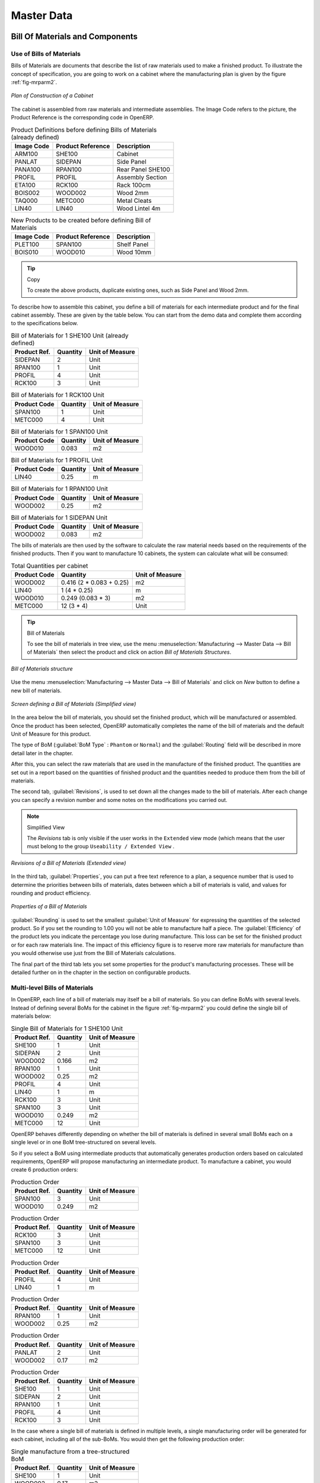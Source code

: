 Master Data
===========

Bill Of Materials and Components
++++++++++++++++++++++++++++++++

Use of Bills of Materials
-------------------------

Bills of Materials are documents that describe the list of raw materials used to make a finished
product. To illustrate the concept of specification, you are going to work on a cabinet where the
manufacturing plan is given by the figure :ref:`fig-mrparm2`.

.. _fig-mrparm2:

.. figure:: images/mrp_armoire.png
   :scale: 75
   :align: center

   *Plan of Construction of a Cabinet*

The cabinet is assembled from raw materials and intermediate assemblies. The Image Code refers to the picture, the Product Reference is the corresponding code in OpenERP.

.. table:: Product Definitions before defining Bills of Materials (already defined)

   ========== ================= =========================
   Image Code Product Reference Description
   ========== ================= =========================
   ARM100     SHE100            Cabinet
   PANLAT     SIDEPAN           Side Panel
   PANA100    RPAN100           Rear Panel SHE100
   PROFIL     PROFIL            Assembly Section
   ETA100     RCK100            Rack 100cm
   BOIS002    WOOD002           Wood 2mm
   TAQ000     METC000           Metal Cleats
   LIN40      LIN40             Wood Lintel 4m
   ========== ================= =========================

.. table:: New Products to be created before defining Bill of Materials

   ========== ================= =========================
   Image Code Product Reference Description
   ========== ================= =========================
   PLET100    SPAN100           Shelf Panel
   BOIS010    WOOD010           Wood 10mm
   ========== ================= =========================

.. tip:: Copy

        To create the above products, duplicate existing ones, such as Side Panel and Wood 2mm.

To describe how to assemble this cabinet, you define a bill of materials for each intermediate
product and for the final cabinet assembly. These are given by the table below. You can start from the demo data and complete them according to the specifications below.

.. table:: Bill of Materials for 1 SHE100 Unit (already defined)

   ============  ========  ===============
   Product Ref.  Quantity  Unit of Measure
   ============  ========  ===============
   SIDEPAN       2         Unit
   RPAN100       1         Unit
   PROFIL        4         Unit
   RCK100        3         Unit
   ============  ========  ===============

.. table:: Bill of Materials for 1 RCK100 Unit

   ============  ========  ===============
   Product Code  Quantity  Unit of Measure
   ============  ========  ===============
   SPAN100       1         Unit
   METC000       4         Unit
   ============  ========  ===============

.. table:: Bill of Materials for 1 SPAN100 Unit

   ============  ========  ===============
   Product Code  Quantity  Unit of Measure
   ============  ========  ===============
   WOOD010       0.083     m2
   ============  ========  ===============

.. table:: Bill of Materials for 1 PROFIL Unit

   ============  ========  ===============
   Product Code  Quantity  Unit of Measure
   ============  ========  ===============
   LIN40         0.25      m
   ============  ========  ===============

.. table:: Bill of Materials for 1 RPAN100 Unit

   ============  ========  ===============
   Product Code  Quantity  Unit of Measure
   ============  ========  ===============
   WOOD002       0.25      m2
   ============  ========  ===============

.. table:: Bill of Materials for 1 SIDEPAN Unit

   ============  ========  ===============
   Product Code  Quantity  Unit of Measure
   ============  ========  ===============
   WOOD002       0.083     m2
   ============  ========  ===============

The bills of materials are then used by the software to calculate the raw material needs based on the
requirements of the finished products. Then if you want to manufacture 10 cabinets, the system can
calculate what will be consumed:

.. table:: Total Quantities per cabinet

   ============  ========================  ===============
   Product Code  Quantity                  Unit of Measure
   ============  ========================  ===============
   WOOD002       0.416 (2 * 0.083 + 0.25)   m2
   LIN40         1 (4 * 0.25)               m
   WOOD010       0.249 (0.083 * 3)          m2
   METC000       12 (3 * 4)                 Unit
   ============  ========================  ===============

.. tip:: Bill of Materials

   To see the bill of materials in tree view, use the menu :menuselection:`Manufacturing -->
   Master Data --> Bill of Materials` then select the product and click on action `Bill of Materials Structures`.

.. figure:: images/mrp_bom_tree.png
   :scale: 65
   :align: center

   *Bill of Materials structure*

Use the menu :menuselection:`Manufacturing --> Master Data --> Bill of Materials`
and click on `New` button to define a new bill of materials.

.. tip::The Different Views

    To change the view in the bill of materials you can:

    * From the list, select a bill of materials name and then click :guilabel:`Other View`,

    * From a product form, use the menu :guilabel:`Product BoM Structure` to the right.

.. figure:: images/mrp_bom.png
   :scale: 75
   :align: center

   *Screen defining a Bill of Materials (Simplified view)*

In the area below the bill of materials, you should set the finished product, which will be
manufactured or assembled. Once the product has been selected, OpenERP automatically completes the
name of the bill of materials and the default Unit of Measure for this product.

The type of BoM (:guilabel:`BoM Type` : ``Phantom`` or ``Normal``) and
the :guilabel:`Routing` field will be described in
more detail later in the chapter.

After this, you can select the raw materials that are used in the manufacture of the finished
product. The quantities are set out in a report based on the quantities of finished product and
the quantities needed to produce them from the bill of materials.

.. index::
   single: BoM; revisions

The second tab, :guilabel:`Revisions`, is used to set down all the changes made to the
bill of materials. After each
change you can specify a revision number and some notes on the modifications you carried out.

.. note:: Simplified View

   The `Revisions` tab is only visible if the user works in the ``Extended`` view mode
   (which means that the user must belong to the group ``Useability / Extended View`` .

.. figure:: images/mrp_bom_revision.png
   :scale: 75
   :align: center

   *Revisions of a Bill of Materials (Extended view)*

In the third tab, :guilabel:`Properties`, you can put a free text reference to a plan,
a sequence number that is
used to determine the priorities between bills of materials, dates between which a bill of materials
is valid, and values for rounding and product efficiency.

.. figure:: images/mrp_bom_properties.png
   :scale: 75
   :align: center

   *Properties of a Bill of Materials*

:guilabel:`Rounding` is used to set the smallest :guilabel:`Unit of Measure`
for expressing the quantities of the selected
product. So if you set the rounding to 1.00 you will not be able to manufacture half a piece. The
:guilabel:`Efficiency` of the product lets you indicate the percentage you lose during manufacture. This loss
can be set for the finished product or for each raw materials line. The impact of this efficiency
figure is to reserve more raw materials for manufacture than you would otherwise use just from the Bill
of Materials calculations.

The final part of the third tab lets you set some properties for the product's manufacturing
processes. These will be detailed further on in the chapter in the section on configurable products.

.. index::
   single: BoM; multi-level
   single: multi-level BoM

Multi-level Bills of Materials
------------------------------

In OpenERP, each line of a bill of materials may itself be a bill of materials. So you can
define BoMs with several levels. Instead of defining several BoMs for the cabinet in the figure
:ref:`fig-mrparm2` you could define the single bill of materials below:

.. table:: Single Bill of Materials for 1 SHE100 Unit

   ============  ========  ===============
   Product Ref.  Quantity  Unit of Measure
   ============  ========  ===============
   SHE100        1         Unit
   SIDEPAN       2         Unit
   WOOD002       0.166     m2
   RPAN100       1         Unit
   WOOD002       0.25      m2
   PROFIL        4         Unit
   LIN40         1         m
   RCK100        3         Unit
   SPAN100       3         Unit
   WOOD010       0.249     m2
   METC000       12        Unit
   ============  ========  ===============

OpenERP behaves differently depending on whether the bill of materials is defined in several small
BoMs each on a single level or in one BoM tree-structured on several levels.

So if you select a BoM using intermediate products that automatically generates production orders
based on calculated requirements, OpenERP will propose manufacturing an intermediate product. To
manufacture a cabinet, you would create 6 production orders:

.. table:: Production Order

   ============  ========  ===============
   Product Ref.  Quantity  Unit of Measure
   ============  ========  ===============
   SPAN100       3         Unit
   WOOD010       0.249     m2
   ============  ========  ===============

.. table:: Production Order

   ============  ========  ===============
   Product Ref.  Quantity  Unit of Measure
   ============  ========  ===============
   RCK100        3         Unit
   SPAN100       3         Unit
   METC000       12        Unit
   ============  ========  ===============

.. table:: Production Order

   ============  ========  ===============
   Product Ref.  Quantity  Unit of Measure
   ============  ========  ===============
   PROFIL        4         Unit
   LIN40         1         m
   ============  ========  ===============

.. table:: Production Order

   ============  ========  ===============
   Product Ref.  Quantity  Unit of Measure
   ============  ========  ===============
   RPAN100       1         Unit
   WOOD002       0.25      m2
   ============  ========  ===============

.. table:: Production Order

   ============  ========  ===============
   Product Ref.  Quantity  Unit of Measure
   ============  ========  ===============
   PANLAT        2         Unit
   WOOD002       0.17      m2
   ============  ========  ===============

.. table:: Production Order

   ============  ========  ===============
   Product Ref.  Quantity  Unit of Measure
   ============  ========  ===============
   SHE100        1         Unit
   SIDEPAN       2         Unit
   RPAN100       1         Unit
   PROFIL        4         Unit
   RCK100        3         Unit
   ============  ========  ===============

In the case where a single bill of materials is defined in multiple levels, a single manufacturing
order will be generated for each cabinet, including all of the sub-BoMs. You would then get the
following production order:

.. table:: Single manufacture from a tree-structured BoM

   ============  ========  ===============
   Product Ref.  Quantity  Unit of Measure
   ============  ========  ===============
   SHE100        1         Unit
   WOOD002       0.17      m2
   WOOD002       0.25      m2
   LIN40         1         m
   WOOD010       0.249     m2
   METC000       12        Unit
   ============  ========  ===============

.. index::
   pair: phantom; bill of materials

Phantom Bills of Materials
--------------------------

If a finished product is defined using intermediate products that are themselves defined using other
BoMs, OpenERP will then propose the manufacture of each intermediate product. This will give
several production orders. If you only want a single production order you can define a single BoM with
several levels.

Sometimes, however, it is useful to define the intermediate product separately and not as part of a
multi-level assembly even if you do not want separate production orders for intermediate
products.

In the example, the intermediate product ``RCK100`` is used in the manufacturing of several different
cabinets. So you would want to define a unique BoM for it even if you did not want any
instances of this product to be built, nor wanted to re-write these elements in a series of
different multi-level BoMs.

If you only want a single production order for the complete cabinet, and not one for the BoM itself, you
can define the BoM line corresponding to product ``RCK100`` in the cabinet's BoM as type :guilabel:`Phantom`. Then
it will automatically put ``RCK100``'s BoM contents into the cabinet's production order even though
it is been defined as multi-level.

This way of representing the assembly is very useful because it allows you to define reusable
elements of the assembly and keep them isolated.

If you define the BoM for the ``SHE100`` cabinet in the way shown by the table below,
you will get two production orders when the order is confirmed, as shown in the tables below that.

.. table:: Definition and use of Phantom BoMs

   ============  ========  ===============  ===========
   Product Ref.  Quantity  Unit of Measure  Type of BoM
   ============  ========  ===============  ===========
   SHE100        1         Unit             normal
   SIDEPAN       2         Unit             normal
   RPAN100       1         Unit             phantom
   PROFIL        4         Unit             phantom
   RCK100        3         Unit             phantom
   ============  ========  ===============  ===========

.. table:: Production Order from Phantom BoMs

   ============  ========  ===============
   Product Ref.  Quantity  Unit of Measure
   ============  ========  ===============
   SHE100        1         Unit
   SIDEPAN       2         Unit
   WOOD002       0.25      m2
   LIN40         1         m
   WOOD010       0.249     m2
   METC000       12        Unit
   ============  ========  ===============

.. table:: Production Order from Normal BoM

   ============  ========  ===============
   Product Ref.  Quantity  Unit of Measure
   ============  ========  ===============
   SIDEPAN       2         Unit
   WOOD002       0.17      m2
   ============  ========  ===============

Bills of Materials for Kits/Sets
--------------------------------

.. note:: Sales Bills of Materials

    In other software, this is sometimes named a Sales Bill of Materials.
    In OpenERP, the term assembly is used because the effect of the bill of materials is visible not
    only in sales but also elsewhere, for example, in the intermediate manufactured products.

Kits/Sets bills of materials enable you to define assemblies that will be sold directly. These
could also be used in deliveries and stock management rather than just sold in isolation.
For example if you deliver the cabinet in pieces for self-assembly, set the ``SHE100`` BoM to type
``Sets / Phantom`` .

When a salesperson creates an order for a ``SHE100`` product, OpenERP automatically changes the ``SHE100``
from a set of components into an identifiable package for sending to a customer.
Then it asks the storesperson to pack 2 ``SIDEPAN``, 1 ``RPAN100``, 4 ``PROFIL``, 3 ``RCK100``.
This is described as a ``SHE100``, not just the individual delivered products.

Workcenters
+++++++++++

Workcenters represent units of product, capable of doing material transformation operations. You can
distinguish two types of workcenters: machines and human resources.

.. note:: Workcenter

    Workcenters are units of manufacture consisting of one or several people and/or machines
    that can be considered as a unit for the purposes of forecasting capacity and planning.

Use the menu :menuselection:`Manufacturing --> Configuration --> Resources --> Work Centers` to define a new
workcenter. You get a form as shown in the figure :ref:`fig-mrpwkc2`.

.. _fig-mrpwkc2:

.. figure:: images/mrp_workcenter.png
   :scale: 75
   :align: center

   *Definition of a workcenter*
   
.. tip:: Missing fields
	
	If some fields such as :guilabel:`Analytic Journal, General Account` in the view are missing, you have
	to install the module `analytic_account`

A workcenter must have a name. You then assign a type: machine, human resource, tool, a code and
a description of operating hours or functionality. The figure :ref:`fig-mrpwkc2` represents the hours from Monday
to Friday, from 08:00 to 18:00 with a break of an hour from 12:00.

You should show a description of the workcenter and its operations.

Once the database is encoded you should enter data about the production capacity of the workcenter.
Depending on whether you have a machine or a person, a workcenter will be defined in cycles or
hours. If it represents a set of machines and people you can use both cycles and hours at the same
time.

.. index::
   single: workcenter, cycle


.. note:: A Cycle

    A cycle corresponds to the time required to carry out an assembly operation.
    The user is free to determine which is the reference operation for a given workcenter.
    It must be represented by the cost and elapsed time of manufacture.

    For example, for a printing workcenter, a cycle will be the printing of 1 page or of 1000 pages
    depending on the printer.

To define the capacity properly it is necessary to know, for each workcenter, what will be the
reference operation which determines the cycle. You can then define the data relative
to the capacity.

`Capacity per Cycle` (CA) : determine the number of operations that can be done in parallel during a
cycle. Generally, the number defines the number of identical machines or people defined by the
workcenter.

`Time for 1 cycle (hour)` (TC) : give the duration in hours for that or the operations defined by a cycle.

`Time before production` (TS) : give the wait in hours to initialize production operations. Generally,
this represents the machine setup time.

`Time after production` (TN) : give the delay in hours after the end of a production operation.
Generally, this represents the cleaning time necessary after an operation.

`Efficiency factor`  (ET) : is a factor that is applied to the three times above to determine the real
production time. This factor enables you to readjust the different times progressively and as a
measure of machine utilization. You cannot readjust the other times because generally they are taken
from the machine's data sheet.

The total time for carrying out X operations is then given by the following formula:

((C / CA) * TC + TS + TN ) * ET

In this formula the result of the division is rounded upwards. Then, if the
capacity per cycle is 6, it takes 3 cycles to realize 15 operations.

.. tip:: Multi-level Routing

   It is possible to define routing on several levels to support multi-level bills of materials.
   You can select the routing on each level of a bill of materials.
   The levels are then linked to hierarchies of bills of materials.

The `Hour Account` and `Cycle Account` lets you define the links to analytical account to report the
costs of the workcenter operations. If you leave the different fields empty, it will not have any
effect on the analytic accounts.

Routings
++++++++

Routings define the assembly operations to be done in workcenters for manufacturing a certain
product. They are usually attached to bills of materials which will define the assembly of products
required for manufacture or for finished products.

A routing can be defined directly in a bill of materials or through the menu
:menuselection:`Manufacturing --> Configuration --> Master Bill of Materials --> Routings`. A routing has a name, a code and a
description. Later in this chapter you will see that a routing can also be associated with a stock
location. That enables you to indicate where assembly takes place.

.. figure:: images/mrp_routing.png
   :scale: 75
   :align: center

   *Definition of a routing with three operations*

.. note:: Subcontracting Assembly

    You will see further on in this chapter that it is possible to link a routing and a stock location
    for the customer or the supplier.
    You do this after you have subcontracted the assembly of a product to a supplier, for example.

In the routing you must show the list of operations that must be done. Each operation must be done
at a workcenter and possess a number of hours and/or cycles be done.



